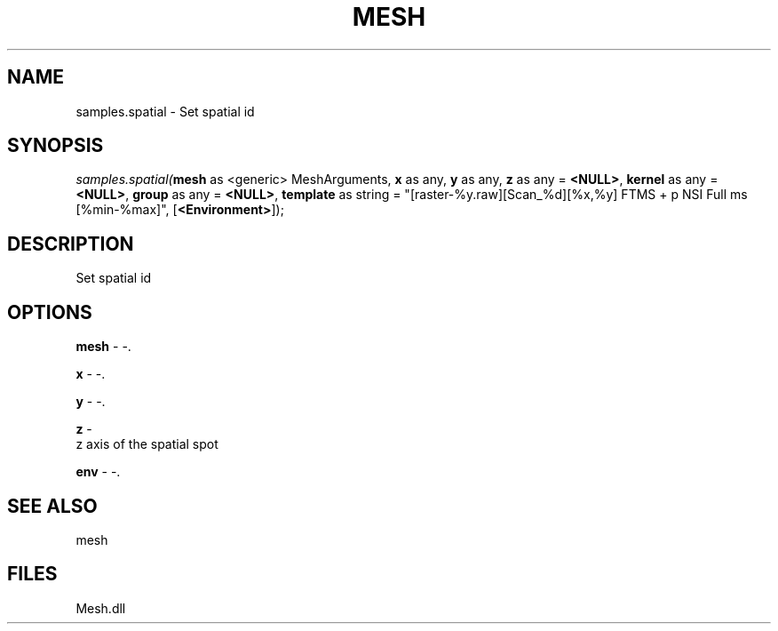 .\" man page create by R# package system.
.TH MESH 1 2000-Jan "samples.spatial" "samples.spatial"
.SH NAME
samples.spatial \- Set spatial id
.SH SYNOPSIS
\fIsamples.spatial(\fBmesh\fR as <generic> MeshArguments, 
\fBx\fR as any, 
\fBy\fR as any, 
\fBz\fR as any = \fB<NULL>\fR, 
\fBkernel\fR as any = \fB<NULL>\fR, 
\fBgroup\fR as any = \fB<NULL>\fR, 
\fBtemplate\fR as string = "[raster-%y.raw][Scan_%d][%x,%y] FTMS + p NSI Full ms [%min-%max]", 
[\fB<Environment>\fR]);\fR
.SH DESCRIPTION
.PP
Set spatial id
.PP
.SH OPTIONS
.PP
\fBmesh\fB \fR\- -. 
.PP
.PP
\fBx\fB \fR\- -. 
.PP
.PP
\fBy\fB \fR\- -. 
.PP
.PP
\fBz\fB \fR\- 
 z axis of the spatial spot
. 
.PP
.PP
\fBenv\fB \fR\- -. 
.PP
.SH SEE ALSO
mesh
.SH FILES
.PP
Mesh.dll
.PP
